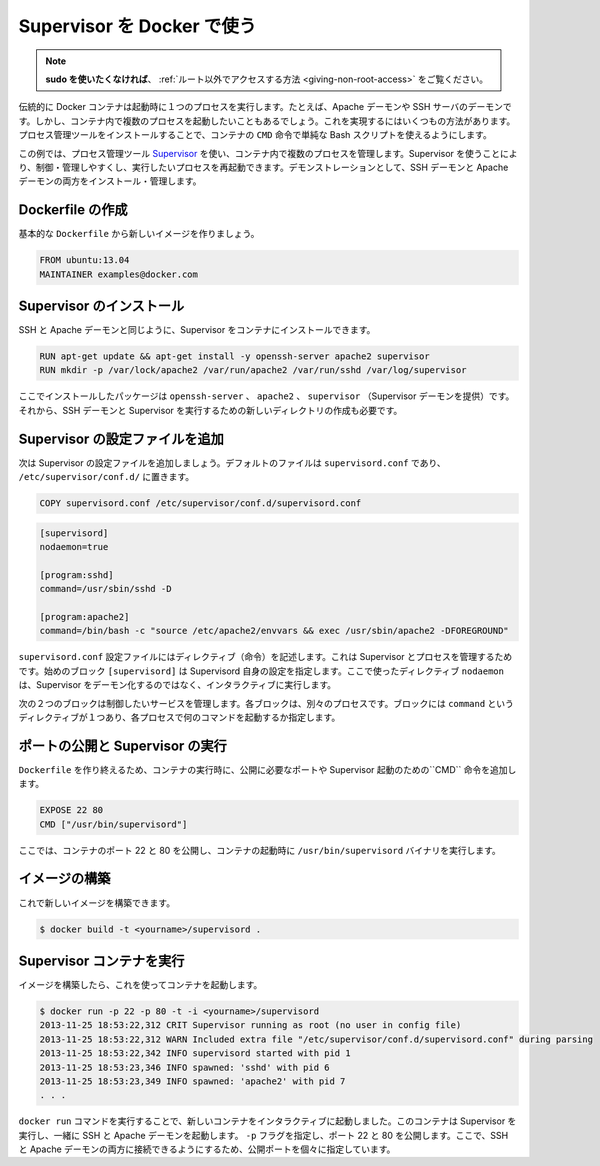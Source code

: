 .. -*- coding: utf-8 -*-
.. URL: https://docs.docker.com/engine/admin/using_supervisord/
.. SOURCE: https://github.com/docker/docker/blob/master/docs/admin/using_supervisord.md
   doc version: 1.10
      https://github.com/docker/docker/commits/master/docs/admin/using_supervisord.md
   doc version: 1.9
      https://github.com/docker/docker/commits/master/docs/articles/using_supervisord.md
.. check date: 2016/02/13
.. ---------------------------------------------------------------------------

.. Using Supervisor with Docker

.. _using-pupet:

=======================================
Supervisor を Docker で使う
=======================================

..    Note: - If you don’t like sudo then see Giving non-root access

.. note::

   **sudo を使いたくなければ**、 :ref:`ルート以外でアクセスする方法  <giving-non-root-access>` をご覧ください。

.. Traditionally a Docker container runs a single process when it is launched, for example an Apache daemon or a SSH server daemon. Often though you want to run more than one process in a container. There are a number of ways you can achieve this ranging from using a simple Bash script as the value of your container’s CMD instruction to installing a process management tool.

伝統的に Docker コンテナは起動時に１つのプロセスを実行します。たとえば、Apache デーモンや SSH サーバのデーモンです。しかし、コンテナ内で複数のプロセスを起動したいこともあるでしょう。これを実現するにはいくつもの方法があります。プロセス管理ツールをインストールすることで、コンテナの ``CMD`` 命令で単純な Bash スクリプトを使えるようにします。

.. In this example we’re going to make use of the process management tool, Supervisor, to manage multiple processes in our container. Using Supervisor allows us to better control, manage, and restart the processes we want to run. To demonstrate this we’re going to install and manage both an SSH daemon and an Apache daemon.

この例では、プロセス管理ツール `Supervisor <http://supervisord.org/>`_ を使い、コンテナ内で複数のプロセスを管理します。Supervisor を使うことにより、制御・管理しやすくし、実行したいプロセスを再起動できます。デモンストレーションとして、SSH デーモンと Apache デーモンの両方をインストール・管理します。


.. Creating a Dockerfile

Dockerfile の作成
====================

.. Let’s start by creating a basic Dockerfile for our new image.

基本的な ``Dockerfile`` から新しいイメージを作りましょう。

.. code-block:: bash

   FROM ubuntu:13.04
   MAINTAINER examples@docker.com

.. Installing Supervisor

Supervisor のインストール
==============================

.. We can now install our SSH and Apache daemons as well as Supervisor in our container.

SSH と Apache デーモンと同じように、Supervisor をコンテナにインストールできます。

.. code-block:: bash

   RUN apt-get update && apt-get install -y openssh-server apache2 supervisor
   RUN mkdir -p /var/lock/apache2 /var/run/apache2 /var/run/sshd /var/log/supervisor

.. Here we’re installing the openssh-server, apache2 and supervisor (which provides the Supervisor daemon) packages. We’re also creating four new directories that are needed to run our SSH daemon and Supervisor.

ここでインストールしたパッケージは ``openssh-server`` 、 ``apache2`` 、 ``supervisor`` （Supervisor デーモンを提供）です。それから、SSH デーモンと Supervisor を実行するための新しいディレクトリの作成も必要です。

.. Adding Supervisor’s configuration file

Supervisor の設定ファイルを追加
================================

.. Now let’s add a configuration file for Supervisor. The default file is called supervisord.conf and is located in /etc/supervisor/conf.d/.

次は Supervisor の設定ファイルを追加しましょう。デフォルトのファイルは ``supervisord.conf`` であり、 ``/etc/supervisor/conf.d/`` に置きます。

.. code-block:: bash

   COPY supervisord.conf /etc/supervisor/conf.d/supervisord.conf

.. Let’s see what is inside our supervisord.conf file.

.. code-block:: bash

   [supervisord]
   nodaemon=true
   
   [program:sshd]
   command=/usr/sbin/sshd -D
   
   [program:apache2]
   command=/bin/bash -c "source /etc/apache2/envvars && exec /usr/sbin/apache2 -DFOREGROUND"

.. The supervisord.conf configuration file contains directives that configure Supervisor and the processes it manages. The first block [supervisord] provides configuration for Supervisor itself. We’re using one directive, nodaemon which tells Supervisor to run interactively rather than daemonize.

``supervisord.conf`` 設定ファイルにはディレクティブ（命令）を記述します。これは Supervisor とプロセスを管理するためです。始めのブロック ``[supervisord]`` は Supervisord 自身の設定を指定します。ここで使ったディレクティブ ``nodaemon`` は、Supervisor をデーモン化するのではなく、インタラクティブに実行します。

.. The next two blocks manage the services we wish to control. Each block controls a separate process. The blocks contain a single directive, command, which specifies what command to run to start each process.

次の２つのブロックは制御したいサービスを管理します。各ブロックは、別々のプロセスです。ブロックには ``command`` というディレクティブが１つあり、各プロセスで何のコマンドを起動するか指定します。

.. Exposing ports and running Supervisor

ポートの公開と Supervisor の実行
========================================

.. Now let’s finish our Dockerfile by exposing some required ports and specifying the CMD instruction to start Supervisor when our container launches.

``Dockerfile`` を作り終えるため、コンテナの実行時に、公開に必要なポートや Supervisor 起動のための``CMD`` 命令を追加します。

.. code-block:: bash

   EXPOSE 22 80
   CMD ["/usr/bin/supervisord"]

.. Here We’ve exposed ports 22 and 80 on the container and we’re running the /usr/bin/supervisord binary when the container launches.

ここでは、コンテナのポート 22 と 80 を公開し、コンテナの起動時に ``/usr/bin/supervisord`` バイナリを実行します。

.. Building our image

イメージの構築
====================

.. We can now build our new image.

これで新しいイメージを構築できます。

.. code-block:: bash

   $ docker build -t <yourname>/supervisord .

.. Running our Supervisor container

Supervisor コンテナを実行
==============================

.. Once We’ve got a built image we can launch a container from it.

イメージを構築したら、これを使ってコンテナを起動します。

.. code-block:: bash

   $ docker run -p 22 -p 80 -t -i <yourname>/supervisord
   2013-11-25 18:53:22,312 CRIT Supervisor running as root (no user in config file)
   2013-11-25 18:53:22,312 WARN Included extra file "/etc/supervisor/conf.d/supervisord.conf" during parsing
   2013-11-25 18:53:22,342 INFO supervisord started with pid 1
   2013-11-25 18:53:23,346 INFO spawned: 'sshd' with pid 6
   2013-11-25 18:53:23,349 INFO spawned: 'apache2' with pid 7
   . . .

.. We’ve launched a new container interactively using the docker run command. That container has run Supervisor and launched the SSH and Apache daemons with it. We’ve specified the -p flag to expose ports 22 and 80. From here we can now identify the exposed ports and connect to one or both of the SSH and Apache daemons.

``docker run`` コマンドを実行することで、新しいコンテナをインタラクティブに起動しました。このコンテナは Supervisor を実行し、一緒に SSH と Apache デーモンを起動します。 ``-p`` フラグを指定し、ポート 22 と 80 を公開します。ここで、SSH と Apache デーモンの両方に接続できるようにするため、公開ポートを個々に指定しています。
